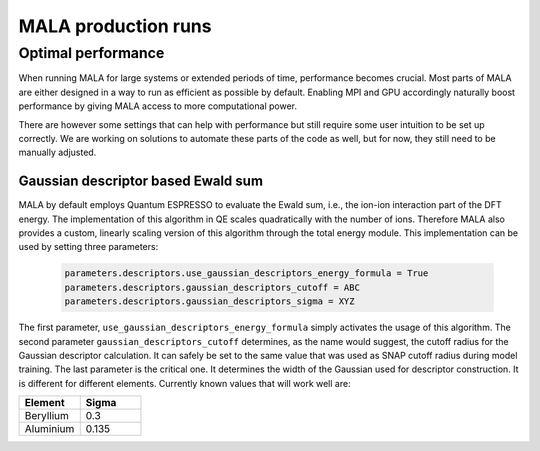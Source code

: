 MALA production runs
====================

Optimal performance
*******************

When running MALA for large systems or extended periods of time, performance
becomes crucial. Most parts of MALA are either designed in a way to run as
efficient as possible by default. Enabling MPI and GPU accordingly naturally
boost performance by giving MALA access to more computational power.

There are however some settings that can help with performance but still
require some user intuition to be set up correctly. We are working on solutions
to automate these parts of the code as well, but for now, they still need to
be manually adjusted.

Gaussian descriptor based Ewald sum
------------------------------------

MALA by default employs Quantum ESPRESSO to evaluate the Ewald sum, i.e., the
ion-ion interaction part of the DFT energy. The implementation of this
algorithm in QE scales quadratically with the number of ions. Therefore MALA
also provides a custom, linearly scaling version of this algorithm through
the total energy module. This implementation can be used by setting three
parameters:

      .. code-block:: python

            parameters.descriptors.use_gaussian_descriptors_energy_formula = True
            parameters.descriptors.gaussian_descriptors_cutoff = ABC
            parameters.descriptors.gaussian_descriptors_sigma = XYZ

The first parameter, ``use_gaussian_descriptors_energy_formula`` simply
activates the usage of this algorithm. The second parameter
``gaussian_descriptors_cutoff`` determines, as the name would suggest, the
cutoff radius for the Gaussian descriptor calculation. It can safely be set to
the same value that was used as SNAP cutoff radius during model training.
The last parameter is the critical one. It determines the width of the
Gaussian used for descriptor construction. It is different for different
elements. Currently known values that will work well are:

.. list-table::
   :widths: 25 25
   :header-rows: 1

   * - Element
     - Sigma
   * - Beryllium
     - 0.3
   * - Aluminium
     - 0.135
